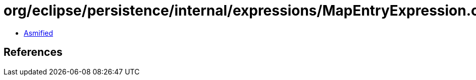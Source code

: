 = org/eclipse/persistence/internal/expressions/MapEntryExpression.class

 - link:MapEntryExpression-asmified.java[Asmified]

== References

